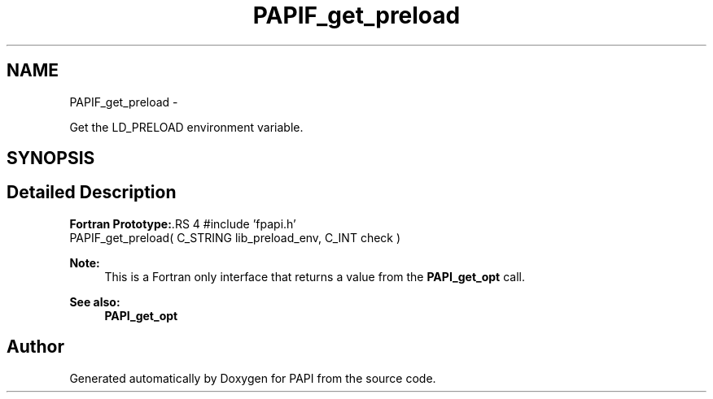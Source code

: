 .TH "PAPIF_get_preload" 3 "14 Sep 2016" "Version 5.5.0.0" "PAPI" \" -*- nroff -*-
.ad l
.nh
.SH NAME
PAPIF_get_preload \- 
.PP
Get the LD_PRELOAD environment variable.  

.SH SYNOPSIS
.br
.PP
.SH "Detailed Description"
.PP 
\fBFortran Prototype:\fP.RS 4
#include 'fpapi.h' 
.br
 PAPIF_get_preload( C_STRING lib_preload_env, C_INT check )
.RE
.PP
\fBNote:\fP
.RS 4
This is a Fortran only interface that returns a value from the \fBPAPI_get_opt\fP call.
.RE
.PP
\fBSee also:\fP
.RS 4
\fBPAPI_get_opt\fP 
.RE
.PP


.SH "Author"
.PP 
Generated automatically by Doxygen for PAPI from the source code.
